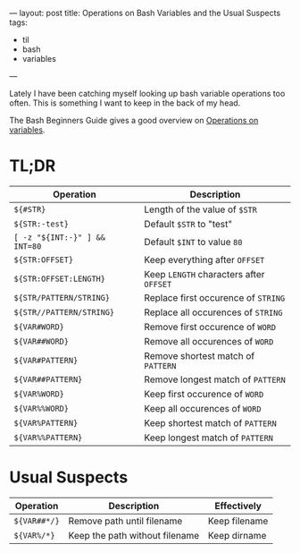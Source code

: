 ---
layout: post
title: Operations on Bash Variables and the Usual Suspects
tags:
  - til
  - bash
  - variables
---

Lately I have been catching myself looking up bash variable operations
too often. This is something I want to keep in the back of my head.

The Bash Beginners Guide gives a good overview on [[https://www.tldp.org/LDP/Bash-Beginners-Guide/html/sect_10_03.html][Operations on variables]].

* TL;DR

| *Operation*                   | *Description*                         |
|-----------------------------+-------------------------------------|
| ~${#STR}~                     | Length of the value of ~$STR~         |
| ~${STR:-test}~                | Default ~$STR~ to "test"              |
| ~[ -z "${INT:-}" ] && INT=80~ | Default ~$INT~ to value ~80~            |
|-----------------------------+-------------------------------------|
| ~${STR:OFFSET}~               | Keep everything after ~OFFSET~        |
| ~${STR:OFFSET:LENGTH}~        | Keep ~LENGTH~ characters after ~OFFSET~ |
|-----------------------------+-------------------------------------|
| ~${STR/PATTERN/STRING}~       | Replace first occurence of ~STRING~   |
| ~${STR//PATTERN/STRING}~      | Replace all occurences of ~STRING~    |
|-----------------------------+-------------------------------------|
| ~${VAR#WORD}~                 | Remove first occurence of ~WORD~      |
| ~${VAR##WORD}~                | Remove all occurences of ~WORD~       |
|-----------------------------+-------------------------------------|
| ~${VAR#PATTERN}~              | Remove shortest match of ~PATTERN~    |
| ~${VAR##PATTERN}~             | Remove longest match of ~PATTERN~     |
|-----------------------------+-------------------------------------|
| ~${VAR%WORD}~                 | Keep first occurence of ~WORD~        |
| ~${VAR%%WORD}~                | Keep all occurences of ~WORD~         |
|-----------------------------+-------------------------------------|
| ~${VAR%PATTERN}~              | Keep shortest match of ~PATTERN~      |
| ~${VAR%%PATTERN}~             | Keep longest match of ~PATTERN~       |

* Usual Suspects

| *Operation*  | *Description*                    | *Effectively*   |
|------------+--------------------------------+---------------|
| ~${VAR##*/}~ | Remove path until filename     | Keep filename |
| ~${VAR%/*}~  | Keep the path without filename | Keep dirname  |
